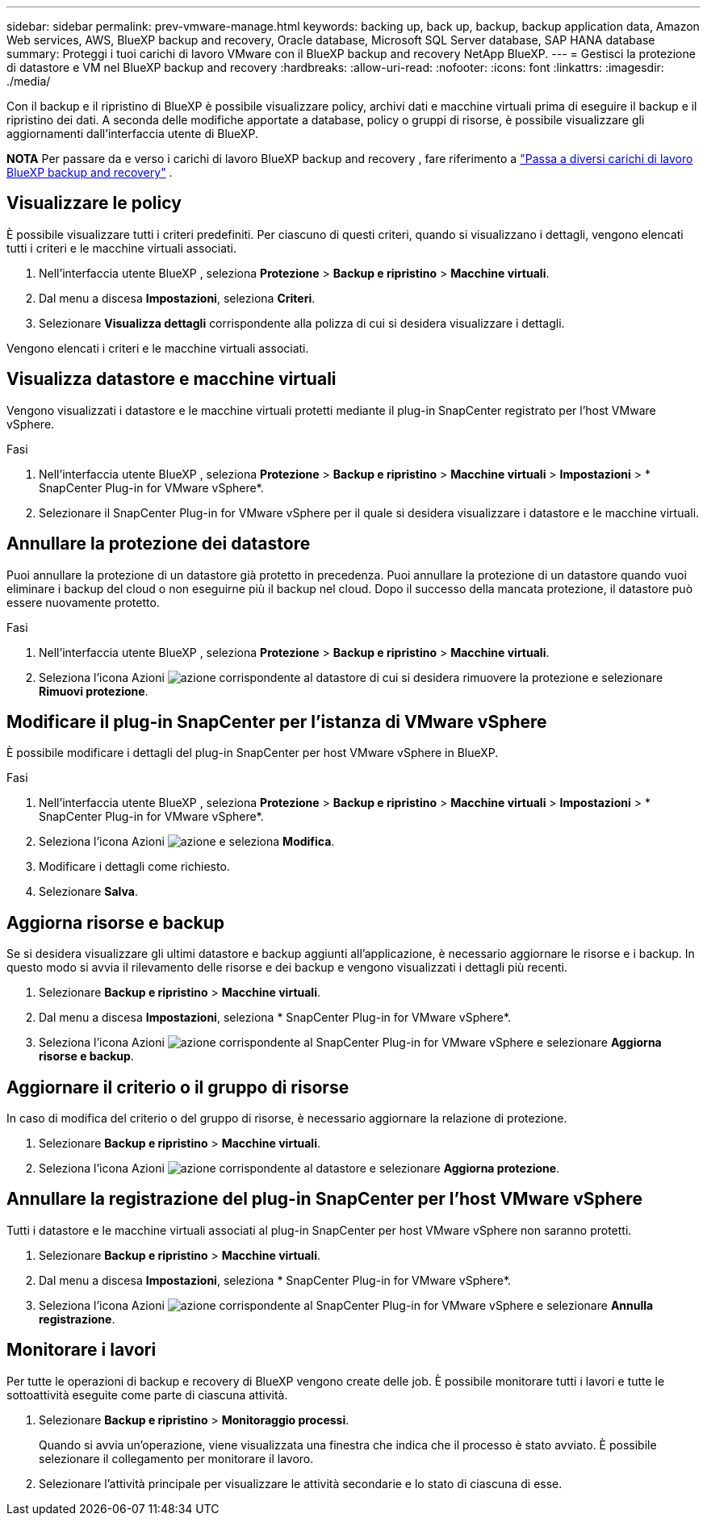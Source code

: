 ---
sidebar: sidebar 
permalink: prev-vmware-manage.html 
keywords: backing up, back up, backup, backup application data, Amazon Web services, AWS, BlueXP backup and recovery, Oracle database, Microsoft SQL Server database, SAP HANA database 
summary: Proteggi i tuoi carichi di lavoro VMware con il BlueXP backup and recovery NetApp BlueXP. 
---
= Gestisci la protezione di datastore e VM nel BlueXP backup and recovery
:hardbreaks:
:allow-uri-read: 
:nofooter: 
:icons: font
:linkattrs: 
:imagesdir: ./media/


[role="lead"]
Con il backup e il ripristino di BlueXP è possibile visualizzare policy, archivi dati e macchine virtuali prima di eseguire il backup e il ripristino dei dati. A seconda delle modifiche apportate a database, policy o gruppi di risorse, è possibile visualizzare gli aggiornamenti dall'interfaccia utente di BlueXP.

[]
====
*NOTA* Per passare da e verso i carichi di lavoro BlueXP backup and recovery , fare riferimento a link:br-start-switch-ui.html["Passa a diversi carichi di lavoro BlueXP backup and recovery"] .

====


== Visualizzare le policy

È possibile visualizzare tutti i criteri predefiniti. Per ciascuno di questi criteri, quando si visualizzano i dettagli, vengono elencati tutti i criteri e le macchine virtuali associati.

. Nell'interfaccia utente BlueXP , seleziona *Protezione* > *Backup e ripristino* > *Macchine virtuali*.
. Dal menu a discesa *Impostazioni*, seleziona *Criteri*.
. Selezionare *Visualizza dettagli* corrispondente alla polizza di cui si desidera visualizzare i dettagli.


Vengono elencati i criteri e le macchine virtuali associati.



== Visualizza datastore e macchine virtuali

Vengono visualizzati i datastore e le macchine virtuali protetti mediante il plug-in SnapCenter registrato per l'host VMware vSphere.

.Fasi
. Nell'interfaccia utente BlueXP , seleziona *Protezione* > *Backup e ripristino* > *Macchine virtuali* > *Impostazioni* > * SnapCenter Plug-in for VMware vSphere*.
. Selezionare il SnapCenter Plug-in for VMware vSphere per il quale si desidera visualizzare i datastore e le macchine virtuali.




== Annullare la protezione dei datastore

Puoi annullare la protezione di un datastore già protetto in precedenza. Puoi annullare la protezione di un datastore quando vuoi eliminare i backup del cloud o non eseguirne più il backup nel cloud. Dopo il successo della mancata protezione, il datastore può essere nuovamente protetto.

.Fasi
. Nell'interfaccia utente BlueXP , seleziona *Protezione* > *Backup e ripristino* > *Macchine virtuali*.
. Seleziona l'icona Azioni image:icon-action.png["azione"] corrispondente al datastore di cui si desidera rimuovere la protezione e selezionare *Rimuovi protezione*.




== Modificare il plug-in SnapCenter per l'istanza di VMware vSphere

È possibile modificare i dettagli del plug-in SnapCenter per host VMware vSphere in BlueXP.

.Fasi
. Nell'interfaccia utente BlueXP , seleziona *Protezione* > *Backup e ripristino* > *Macchine virtuali* > *Impostazioni* > * SnapCenter Plug-in for VMware vSphere*.
. Seleziona l'icona Azioni image:icon-action.png["azione"] e seleziona *Modifica*.
. Modificare i dettagli come richiesto.
. Selezionare *Salva*.




== Aggiorna risorse e backup

Se si desidera visualizzare gli ultimi datastore e backup aggiunti all'applicazione, è necessario aggiornare le risorse e i backup. In questo modo si avvia il rilevamento delle risorse e dei backup e vengono visualizzati i dettagli più recenti.

. Selezionare *Backup e ripristino* > *Macchine virtuali*.
. Dal menu a discesa *Impostazioni*, seleziona * SnapCenter Plug-in for VMware vSphere*.
. Seleziona l'icona Azioni image:icon-action.png["azione"] corrispondente al SnapCenter Plug-in for VMware vSphere e selezionare *Aggiorna risorse e backup*.




== Aggiornare il criterio o il gruppo di risorse

In caso di modifica del criterio o del gruppo di risorse, è necessario aggiornare la relazione di protezione.

. Selezionare *Backup e ripristino* > *Macchine virtuali*.
. Seleziona l'icona Azioni image:icon-action.png["azione"] corrispondente al datastore e selezionare *Aggiorna protezione*.




== Annullare la registrazione del plug-in SnapCenter per l'host VMware vSphere

Tutti i datastore e le macchine virtuali associati al plug-in SnapCenter per host VMware vSphere non saranno protetti.

. Selezionare *Backup e ripristino* > *Macchine virtuali*.
. Dal menu a discesa *Impostazioni*, seleziona * SnapCenter Plug-in for VMware vSphere*.
. Seleziona l'icona Azioni image:icon-action.png["azione"] corrispondente al SnapCenter Plug-in for VMware vSphere e selezionare *Annulla registrazione*.




== Monitorare i lavori

Per tutte le operazioni di backup e recovery di BlueXP vengono create delle job. È possibile monitorare tutti i lavori e tutte le sottoattività eseguite come parte di ciascuna attività.

. Selezionare *Backup e ripristino* > *Monitoraggio processi*.
+
Quando si avvia un'operazione, viene visualizzata una finestra che indica che il processo è stato avviato. È possibile selezionare il collegamento per monitorare il lavoro.

. Selezionare l'attività principale per visualizzare le attività secondarie e lo stato di ciascuna di esse.

